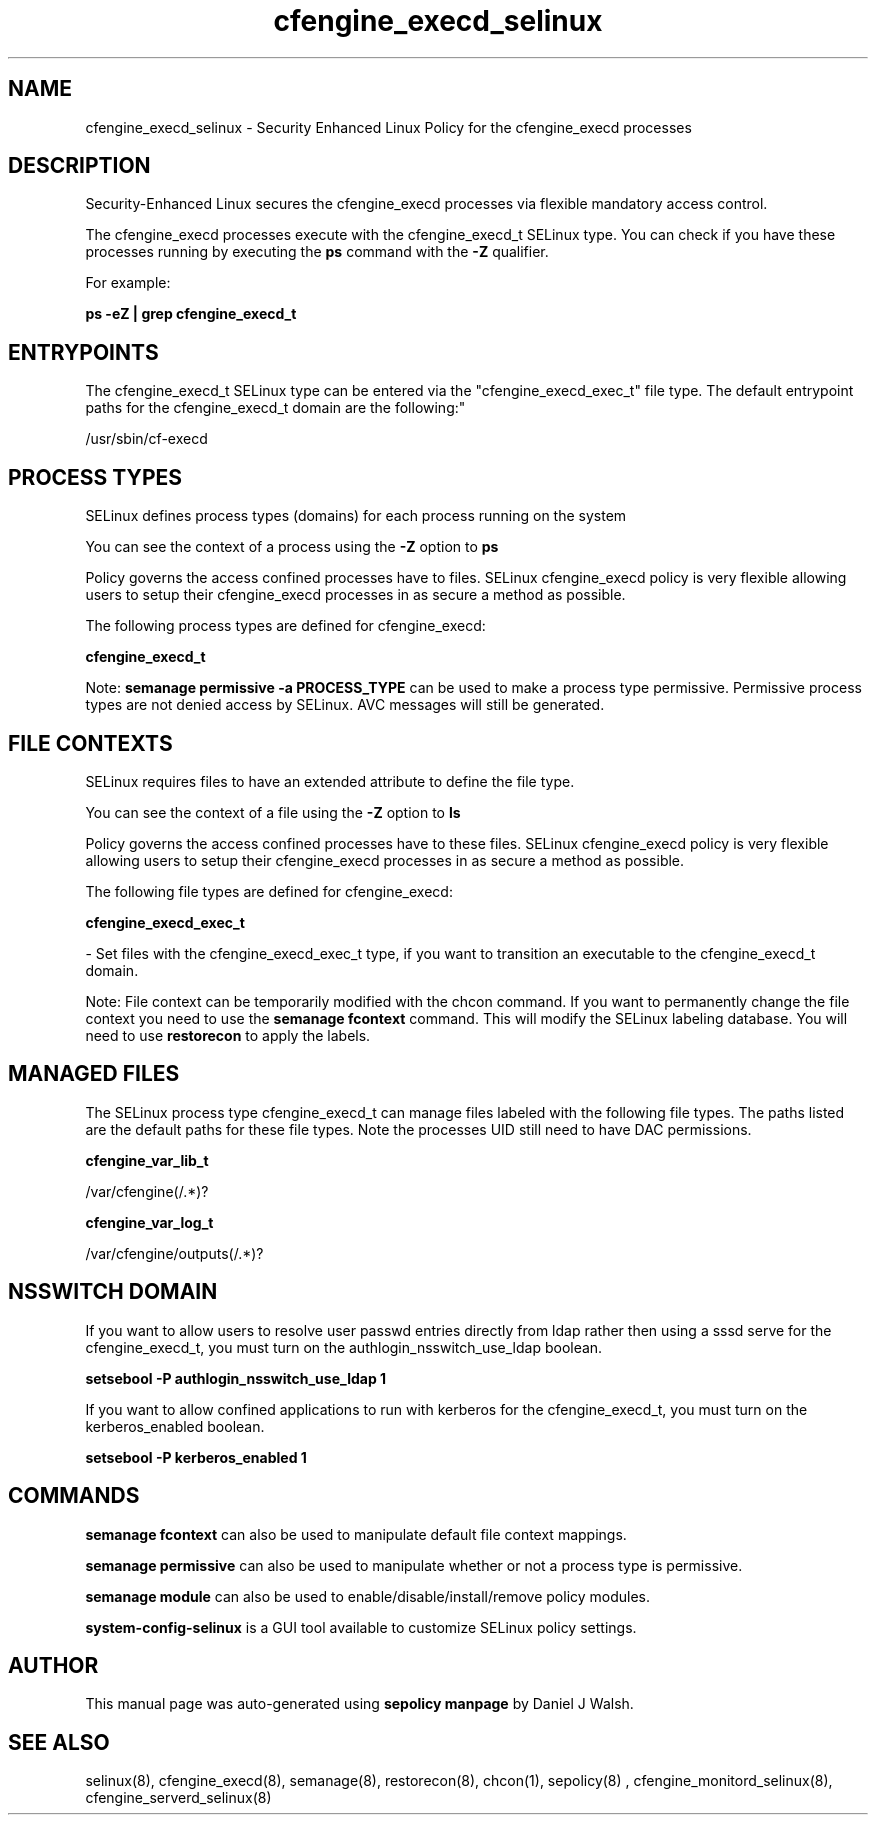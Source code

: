 .TH  "cfengine_execd_selinux"  "8"  "12-10-19" "cfengine_execd" "SELinux Policy documentation for cfengine_execd"
.SH "NAME"
cfengine_execd_selinux \- Security Enhanced Linux Policy for the cfengine_execd processes
.SH "DESCRIPTION"

Security-Enhanced Linux secures the cfengine_execd processes via flexible mandatory access control.

The cfengine_execd processes execute with the cfengine_execd_t SELinux type. You can check if you have these processes running by executing the \fBps\fP command with the \fB\-Z\fP qualifier. 

For example:

.B ps -eZ | grep cfengine_execd_t


.SH "ENTRYPOINTS"

The cfengine_execd_t SELinux type can be entered via the "cfengine_execd_exec_t" file type.  The default entrypoint paths for the cfengine_execd_t domain are the following:"

/usr/sbin/cf-execd
.SH PROCESS TYPES
SELinux defines process types (domains) for each process running on the system
.PP
You can see the context of a process using the \fB\-Z\fP option to \fBps\bP
.PP
Policy governs the access confined processes have to files. 
SELinux cfengine_execd policy is very flexible allowing users to setup their cfengine_execd processes in as secure a method as possible.
.PP 
The following process types are defined for cfengine_execd:

.EX
.B cfengine_execd_t 
.EE
.PP
Note: 
.B semanage permissive -a PROCESS_TYPE 
can be used to make a process type permissive. Permissive process types are not denied access by SELinux. AVC messages will still be generated.

.SH FILE CONTEXTS
SELinux requires files to have an extended attribute to define the file type. 
.PP
You can see the context of a file using the \fB\-Z\fP option to \fBls\bP
.PP
Policy governs the access confined processes have to these files. 
SELinux cfengine_execd policy is very flexible allowing users to setup their cfengine_execd processes in as secure a method as possible.
.PP 
The following file types are defined for cfengine_execd:


.EX
.PP
.B cfengine_execd_exec_t 
.EE

- Set files with the cfengine_execd_exec_t type, if you want to transition an executable to the cfengine_execd_t domain.


.PP
Note: File context can be temporarily modified with the chcon command.  If you want to permanently change the file context you need to use the 
.B semanage fcontext 
command.  This will modify the SELinux labeling database.  You will need to use
.B restorecon
to apply the labels.

.SH "MANAGED FILES"

The SELinux process type cfengine_execd_t can manage files labeled with the following file types.  The paths listed are the default paths for these file types.  Note the processes UID still need to have DAC permissions.

.br
.B cfengine_var_lib_t

	/var/cfengine(/.*)?
.br

.br
.B cfengine_var_log_t

	/var/cfengine/outputs(/.*)?
.br

.SH NSSWITCH DOMAIN

.PP
If you want to allow users to resolve user passwd entries directly from ldap rather then using a sssd serve for the cfengine_execd_t, you must turn on the authlogin_nsswitch_use_ldap boolean.

.EX
.B setsebool -P authlogin_nsswitch_use_ldap 1
.EE

.PP
If you want to allow confined applications to run with kerberos for the cfengine_execd_t, you must turn on the kerberos_enabled boolean.

.EX
.B setsebool -P kerberos_enabled 1
.EE

.SH "COMMANDS"
.B semanage fcontext
can also be used to manipulate default file context mappings.
.PP
.B semanage permissive
can also be used to manipulate whether or not a process type is permissive.
.PP
.B semanage module
can also be used to enable/disable/install/remove policy modules.

.PP
.B system-config-selinux 
is a GUI tool available to customize SELinux policy settings.

.SH AUTHOR	
This manual page was auto-generated using 
.B "sepolicy manpage"
by Daniel J Walsh.

.SH "SEE ALSO"
selinux(8), cfengine_execd(8), semanage(8), restorecon(8), chcon(1), sepolicy(8)
, cfengine_monitord_selinux(8), cfengine_serverd_selinux(8)